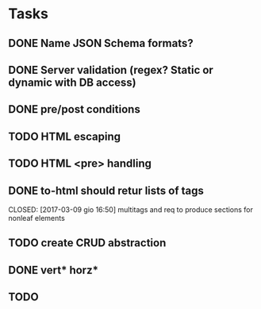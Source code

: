 * Tasks
** DONE Name JSON Schema formats?
   CLOSED: [2017-03-06 lun 10:41]
** DONE Server validation (regex? Static or dynamic with DB access)
   CLOSED: [2017-03-06 lun 10:41]
** DONE pre/post conditions 
   CLOSED: [2017-03-06 lun 16:00]
** TODO HTML escaping
** TODO HTML <pre> handling
** DONE to-html should retur lists of tags
   CLOSED: [2017-03-09 gio 16:50] multitags and req to produce sections for nonleaf elements
** TODO create CRUD abstraction
** DONE vert* horz*
   CLOSED: [2017-03-09 gio 16:50]
** TODO 
